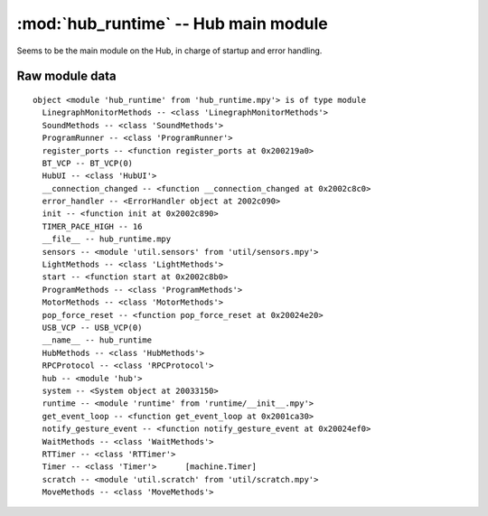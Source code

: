 :mod:`hub_runtime` -- Hub main module
=====================================

Seems to be the main module on the Hub, in charge of startup and error
handling.

Raw module data
---------------

::

    object <module 'hub_runtime' from 'hub_runtime.mpy'> is of type module
      LinegraphMonitorMethods -- <class 'LinegraphMonitorMethods'>
      SoundMethods -- <class 'SoundMethods'>
      ProgramRunner -- <class 'ProgramRunner'>
      register_ports -- <function register_ports at 0x200219a0>
      BT_VCP -- BT_VCP(0)
      HubUI -- <class 'HubUI'>
      __connection_changed -- <function __connection_changed at 0x2002c8c0>
      error_handler -- <ErrorHandler object at 2002c090>
      init -- <function init at 0x2002c890>
      TIMER_PACE_HIGH -- 16
      __file__ -- hub_runtime.mpy
      sensors -- <module 'util.sensors' from 'util/sensors.mpy'>
      LightMethods -- <class 'LightMethods'>
      start -- <function start at 0x2002c8b0>
      ProgramMethods -- <class 'ProgramMethods'>
      MotorMethods -- <class 'MotorMethods'>
      pop_force_reset -- <function pop_force_reset at 0x20024e20>
      USB_VCP -- USB_VCP(0)
      __name__ -- hub_runtime
      HubMethods -- <class 'HubMethods'>
      RPCProtocol -- <class 'RPCProtocol'>
      hub -- <module 'hub'>
      system -- <System object at 20033150>
      runtime -- <module 'runtime' from 'runtime/__init__.mpy'>
      get_event_loop -- <function get_event_loop at 0x2001ca30>
      notify_gesture_event -- <function notify_gesture_event at 0x20024ef0>
      WaitMethods -- <class 'WaitMethods'>
      RTTimer -- <class 'RTTimer'>
      Timer -- <class 'Timer'>      [machine.Timer]
      scratch -- <module 'util.scratch' from 'util/scratch.mpy'>
      MoveMethods -- <class 'MoveMethods'>
